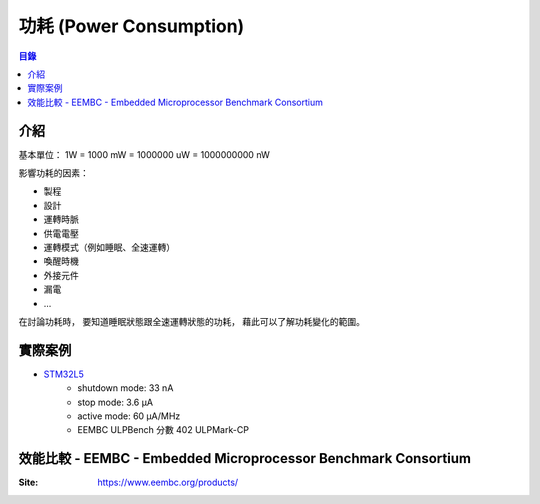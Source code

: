 ========================================
功耗 (Power Consumption)
========================================


.. contents:: 目錄


介紹
========================================

基本單位： 1W = 1000 mW = 1000000 uW = 1000000000 nW


影響功耗的因素：

* 製程
* 設計
* 運轉時脈
* 供電電壓
* 運轉模式（例如睡眠、全速運轉）
* 喚醒時機
* 外接元件
* 漏電
* ...


在討論功耗時，
要知道睡眠狀態跟全速運轉狀態的功耗，
藉此可以了解功耗變化的範圍。



實際案例
========================================

* `STM32L5 <https://www.st.com/en/microcontrollers/stm32l5-series.html>`_
    - shutdown mode: 33 nA
    - stop mode: 3.6 µA
    - active mode: 60 µA/MHz
    - EEMBC ULPBench 分數 402 ULPMark-CP



效能比較 - EEMBC - Embedded Microprocessor Benchmark Consortium
===============================================================

:Site: https://www.eembc.org/products/
